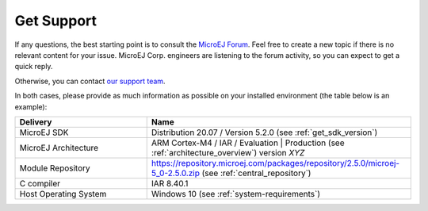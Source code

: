 .. _get_support:

Get Support
===========

If any questions, the best starting point is to consult the `MicroEJ Forum <https://forum.microej.com/>`_. 
Feel free to create a new topic if there is no relevant content for your issue. 
MicroEJ Corp. engineers are listening to the forum activity, so you can expect to get a quick reply.

Otherwise, you can contact `our support team <https://www.microej.com/contact/#form_2>`_.

In both cases, please provide as much information as possible on your installed environment (the table below is an example):

.. list-table::
   :widths: 15 30

   * - **Delivery**
     - **Name**
   * - MicroEJ SDK
     - Distribution 20.07 / Version 5.2.0 (see :ref:`get_sdk_version`)
   * - MicroEJ Architecture 
     - ARM Cortex-M4 / IAR / Evaluation | Production (see :ref:`architecture_overview`) version *XYZ*
   * - Module Repository
     - https://repository.microej.com/packages/repository/2.5.0/microej-5_0-2.5.0.zip (see :ref:`central_repository`)
   * - C compiler
     - IAR 8.40.1
   * - Host Operating System
     - Windows 10 (see :ref:`system-requirements`)
     
..
   | Copyright 2008-2022, MicroEJ Corp. Content in this space is free 
   for read and redistribute. Except if otherwise stated, modification 
   is subject to MicroEJ Corp prior approval.
   | MicroEJ is a trademark of MicroEJ Corp. All other trademarks and 
   copyrights are the property of their respective owners.